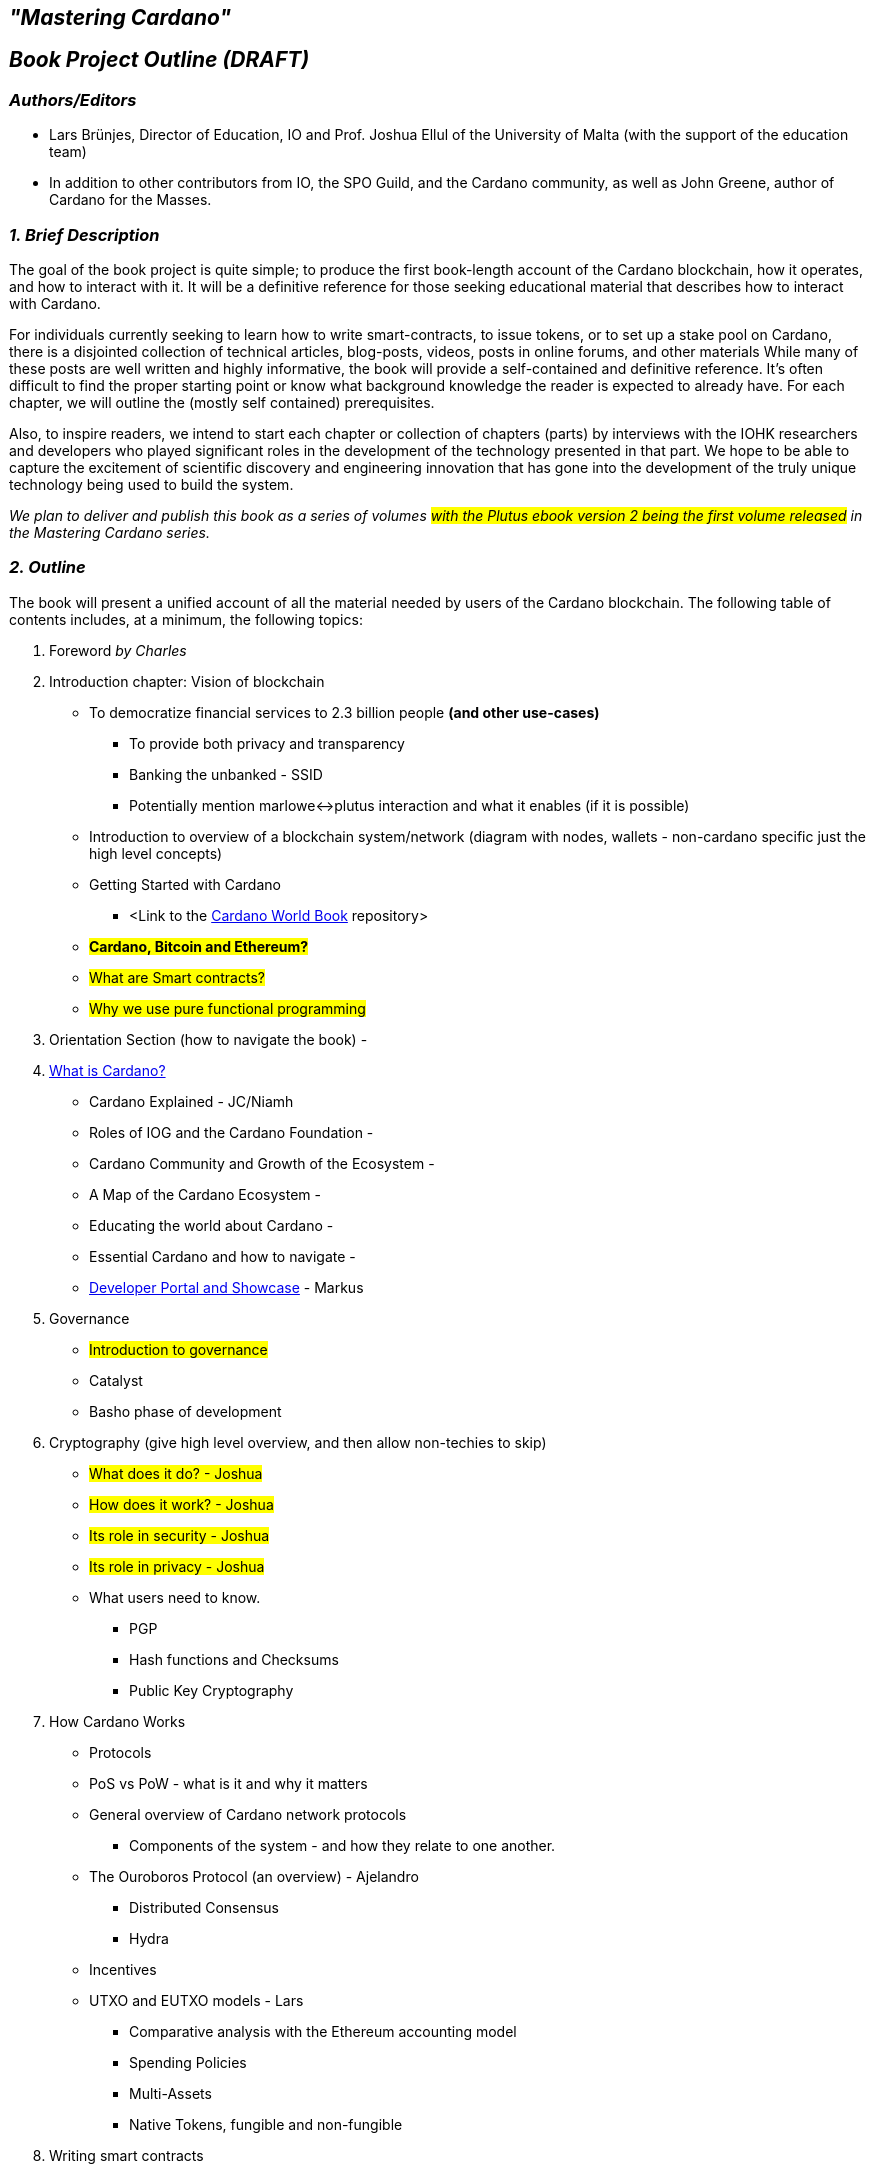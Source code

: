 == *_"Mastering Cardano"_*

== *_Book Project Outline (DRAFT)_*



=== *_Authors/Editors_*

- Lars Brünjes, Director of Education, IO and Prof. Joshua Ellul of the University of Malta (with the support of the education team) 
- In addition to other contributors from IO, the SPO Guild, and the Cardano community, as well as John Greene, author of Cardano for the Masses.

[%hardbreaks]

=== *_1. Brief Description_*

The goal of the book project is quite simple; to produce the first book-length account of the Cardano blockchain, how it operates, and how to interact with it. It will be a definitive reference for those seeking educational material that describes how to interact with Cardano.

For individuals currently seeking to learn how to write smart-contracts, to issue tokens, or to set up a stake pool on Cardano, there is a disjointed collection of technical articles, blog-posts, videos, posts in online forums, and other materials  While many of these posts are well written and highly informative, the book will provide a self-contained and definitive reference. It’s often difficult to find the proper starting point or know what background knowledge the reader is expected to already have. For each chapter, we will outline the (mostly self contained) prerequisites.

Also, to inspire readers, we intend to start each chapter or collection of chapters (parts) by interviews with the IOHK researchers and developers who played significant roles in the development of the technology presented in that part. We hope to be able to capture the excitement of scientific discovery and engineering innovation that has gone into the development of the truly unique technology being used to build the system.

_We plan to deliver and publish this book as a series of volumes #with the Plutus ebook version 2 being the first volume released# in the Mastering Cardano series._ 

=== *_2. Outline_*

The book will present a unified account of all the material needed by users of the Cardano blockchain. The following table of contents includes, at a minimum, the following topics:

. Foreword _by Charles_
. Introduction chapter: Vision of blockchain 
** To democratize financial services to 2.3 billion people *(and other use-cases)*
*** To provide both privacy and transparency
*** Banking the unbanked - SSID
*** Potentially mention marlowe<->plutus interaction and what it enables (if it is possible)
** Introduction to overview of a blockchain system/network (diagram with nodes, wallets - non-cardano specific just the high level concepts)
** Getting Started with Cardano
*** <Link to the https://book.world.dev.cardano.org/[Cardano World Book] repository> 
** #*Cardano, Bitcoin and Ethereum?*#
** #What are Smart contracts?#
** #Why we use pure functional programming#
. Orientation Section (how to navigate the book) - 
. https://www.youtube.com/watch?v=zhFTO1jYjbk[What is Cardano?]
** Cardano Explained - JC/Niamh
** Roles of IOG and the Cardano Foundation - 
** Cardano Community and Growth of the Ecosystem - 
** A Map of the Cardano Ecosystem - 
** Educating the world about Cardano - 
** Essential Cardano and how to navigate - 
** https://github.com/input-output-hk/mastering-cardano/blob/main/chapters/developer-portal.adoc[Developer Portal and Showcase] - Markus
. Governance
** #Introduction to governance#
** Catalyst
** Basho phase of development
. Cryptography (give high level overview, and then allow non-techies to skip)
** #What does it do? - Joshua#
** #How does it work? - Joshua#
** #Its role in security - Joshua#
** #Its role in privacy - Joshua#
** What users need to know.
*** PGP
*** Hash functions and Checksums
*** Public Key Cryptography
. How Cardano Works
** Protocols
** PoS vs PoW - what is it and why it matters
** General overview of Cardano network protocols
*** Components of the system - and how they relate to one another.
** The Ouroboros Protocol (an overview) - Ajelandro
*** Distributed Consensus
*** Hydra
** Incentives
** UTXO and EUTXO models - Lars
*** Comparative analysis with the Ethereum accounting model
*** Spending Policies
*** Multi-Assets
*** Native Tokens, fungible and non-fungible
. Writing smart contracts
** Prefaces
*** Plutus preface
*** Marlowe preface
** Smart contract programming languages
** Smart contract case studies
** Cardano addresses
*** Binary format
** Marlowe smart contracts
*** About Marlowe
*** Developer tools and services
*** Marlowe Runtime architecture
*** Contract examples
*** Integrating with Plinth
*** Future of Marlowe
*** Impact of Marlowe
** Plutus smart contracts
*** Overview and learning resources
*** Plutus in comparison to Bitcoin Script and Solidity
*** Plinth in comparison to Aiken
*** Setting up a Plinth development environment
*** Simple validation scripts
*** Script context explained
*** Time-dependent and parameterized validators
*** Off-chain code with MeshJS
*** Minting policies and native tokens
*** PlutusV3 features
** Smart contract security
*** Cardano security
*** Plutus security
*** Marlowe security and best practices
. Stake Pools and Stake Pool Operations - Jesse/Guild
* https://github.com/input-output-hk/mastering-cardano/blob/main/chapters/chapter-stake-pools-and-stake-pool-operation/introduction.adoc[Introduction]
* https://github.com/input-output-hk/mastering-cardano/blob/main/chapters/chapter-stake-pools-and-stake-pool-operation/stake_pool_glossary.adoc[Stake Pool Glossary]
* https://github.com/input-output-hk/mastering-cardano/blob/main/chapters/chapter-stake-pools-and-stake-pool-operation/what_is_a_stake_pool.adoc[What is a Stake Pool]
* https://github.com/input-output-hk/mastering-cardano/blob/main/chapters/chapter-stake-pools-and-stake-pool-operation/SPO_requirements.adoc[SPO Requirements]
* https://github.com/input-output-hk/mastering-cardano/blob/main/chapters/chapter-stake-pools-and-stake-pool-operation/leadership_selection.adoc[Leadership Selection]
* https://github.com/input-output-hk/mastering-cardano/blob/main/chapters/chapter-stake-pools-and-stake-pool-operation/making_blocks.adoc[Slot Battles, Height Battles, Forkers and Propagation]

* https://github.com/input-output-hk/mastering-cardano/blob/main/chapters/chapter-stake-pools-and-stake-pool-operation/cardano-cli-SPO.adoc[Cardano CLI]

* Node Operations
** Monitoring
** https://github.com/input-output-hk/mastering-cardano/blob/main/chapters/chapter-stake-pools-and-stake-pool-operation/timesync.adoc[Timesync]
** https://github.com/input-output-hk/mastering-cardano/blob/main/chapters/chapter-stake-pools-and-stake-pool-operation/server_security_and_hardening.adoc[Server Hardening]
** Offline Operations
. Smart contracts: Plutus and Marlowe
** Smart contract case studies
** Smart contract security and best practices
** Account-based smart contracts vs UTxO model? 
** An intro to features and benefits of Haskell
** Binary formats
*** Cardano Address formats
** Writing smart contracts in Marlowe
*** Peer-to-peer
** Integrating with Plutus (calling Marlowe contracts within Plutus)
**Writing smart contracts in Plutus
*** In comparison to the EVM and Bitcoin Script
*** As a target for a Haskell compiler
*** Haskell code generating Plutus Core for the blockchain
*** Validation scripts
*** Vesting example
*** Emulator Trace and Contract Monads
*** Minting policy
*** Oracles and Core, Swap, Funds and Test modules
*** State machines
*** QuickCheck
*** Uniswap in the EUTxO-model - could be an example
*** Staking and Plutus
. DApps - Decentralized Applications - Joshua
** What are DApps
** Consolidate concepts introduced above
** Onchain vs off chain code
** Simple DApp simple JavaScript (maybe host it?)
** Examples: Marlowe/Prism
. Advanced Topics
** DAOs - Decentralized Autonomous Organizations - Joshua
*** Mechanism Design/Governance
*** As legal entities in Wyoming (and potentially others)
** Identity
*** Input from Tony Rose
*** Atala Prism
** Tokens (and standards)
** Oracles

=== *_3. Competition_*

A community member (John Greene) has published https://www.amazon.com/dp/B0B5KQVJ3T[Cardano for the Masses] so we will cross reference this book and vice versa. (https://www.booktoken.io/cardano-for-the-masses/)

Bitcoin and Ethereum both have a number of books describing their ecosystems. There are many books on Bitcoin, as models we are looking to _Mastering Bitcoin: Programming the Open Blockchain_ by Andreas M. Antonopoulos, O’Reilly (2017), and _Programming Bitcoin: Learn how to Program Bitcoin from Scratch_, by Jimmy Song, O'Reilly (2019). Also, for Ethereum, we are looking to _Mastering Ethereum: Building Smart Contracts and DAPPS_ by A. Antonopoulos and Gavin Wood, O’Reilly (2019).

There are undoubtedly other good ones as well.

=== *_4. Apparatus_*

The book will include extensive examples to illustrate the nuts and bolts features that a user needs to know to effectively use the system. Many aspects are yet to be determined, but the book will also certainly contain problems, a glossary, an extensive bibliography with references throughout the text (or perhaps at the end of each chapter.)

With enough resources it may be possible to develop an interactive version in parallel with something like interactive Jupyter notebooks to accompany the text. Lipvaca’s Learn You a Haskell for Great Good has a Jupyter implementation.  This kind of implementation allows users to edit the code presented in the book to check their understanding.

Now that work has begun on the book we have put it in a GitHub repository where it can be reviewed and edited by virtually anyone. We plan to release 2-3 chapters at a time in a modular fashion and update the Plutus sections post the Vasil HF.

=== *_5. Audience_*

The book is intended for, and targeted to, a very broad range of readers. Essentially, anyone with an interest in the Cardano blockchain will be able to get something useful out of it.  There will be non-technical readers  who are curious about Cardano and may like to understand more about what happens in a wallet.  There will be readers whose only goal is to learn how to mint their own NFTs.  Some readers may be looking to learn how to run a node and start a stake pool, but are not interested in programming smart contracts, DApps, or setting up a DAO.  The _primary audience_ for the book will be programmers, who may not yet know Haskell, who want to learn how to effectively program smart contacts on the Cardano blockchain.

=== *_6. Market Considerations_*

We will leave it to the marketing people to estimate the total market for the book. We believe that as the Cardano blockchain (and ada) becomes more dominant in the cryptocurrency market, but also as a blockchain supporting the most versatile array of blockchain applications, the market will be significant.

As for the actual marketing of the book, both IOHK and Cardano have significant access to the potential market through their social media channels, their websites, forums, and blogs.

=== *_7. Status and Resources_*

Lars Brünjes has finished teaching the 1st iteration of the Marlowe Pioneer course and we have also finished the 3rd iteration of the online Plutus Pioneer course (which are both integral parts of the content of the book). He will devote a significant portion of his time to the project after that and use it for planning and materials for the 4th cohort of the PP.

Based on similar books about Bitcoin and Ethereum, we expect to have approximately 300 pages, not including index, table of contents, etc. Depending on the font, that could be approximately 150,000 words. 

We have included a line item in the budget for technical diagrams and illustrations, which we expect to be common in the text. The authors will provide line drawings and descriptions of required illustrations and diagrams.  Not knowing how to estimate that cost, that line of the budget has been left empty. It might be nice to include stylized portraits of the key scientific and engineering folks we interview for the prolegomenon to each part.

=== *_8. Reviewers_*

We expect to obtain technical reviews from IOG scientists and engineers.  This is perhaps a big ask from very busy people, but that’s our expectation.  We will also upload chapters to GitHub as they are ready for public review.  We expect that stake pool operators and others will be willing (and even eager) to read the draft and to provide corrections and suggestions for improvements.

The IOG education team will also assist with a style and consistency review. Tony Quinn from Marcomms has also agreed to work on an editorial review.

=== *_9. Publishing_*

We are currently in conversations with O’Reilly who are interested in publishing.

=== *_10. Notes_*

* List references at the end of each chapter
* 10 chapters with an average of 30 pages per chapter
